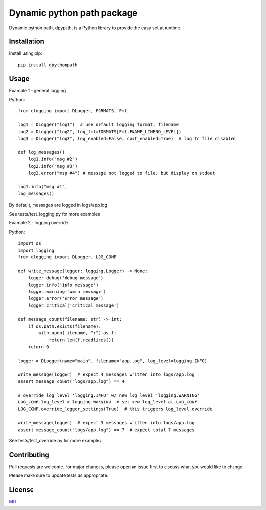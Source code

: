 Dynamic python path package
===========================

Dynamic python path, dpypath, is a Python library to provide the easy set at runtime.

Installation
------------

Install using pip::

    pip install dpythonpath

Usage
-----
Example 1 - general logging

Python::

    from dlogging import DLogger, FORMATS, Fmt

    log1 = DLogger("log1")  # use default logging format, filename
    log2 = DLogger("log2", log_fmt=FORMATS[Fmt.FNAME_LINENO_LEVEL])
    log3 = DLogger("log3", log_enabled=False, cout_enabled=True)  # log to file disabled

    def log_messages():
        log1.info("msg #2")
        log2.info("msg #3")
        log3.error("msg #4") # message not logged to file, but display on stdout

    log1.info("msg #1")
    log_messages()

By default, messages are logged in logs/app.log

See tests/test_logging.py for more examples

Example 2 - logging override

Python::

    import os
    import logging
    from dlogging import DLogger, LOG_CONF

    def write_message(logger: logging.Logger) -> None:
        logger.debug('debug message')
        logger.info('info message')
        logger.warning('warn message')
        logger.error('error message')
        logger.critical('critical message')

    def message_count(filename: str) -> int:
        if os.path.exists(filename):
            with open(filename, "r") as f:
                return len(f.readlines())
        return 0

    logger = DLogger(name="main", filename="app.log", log_level=logging.INFO)

    write_message(logger)  # expect 4 messages written into logs/app.log
    assert message_count("logs/app.log") == 4

    # override log_level 'logging.INFO' w/ new log level 'logging.WARNING'
    LOG_CONF.log_level = logging.WARNING  # set new log_level at LOG_CONF
    LOG_CONF.override_logger_settings(True)  # this triggers log_level override

    write_message(logger)  # expect 3 messages written into logs/app.log
    assert message_count("logs/app.log") == 7  # expect total 7 messages

See tests/test_override.py for more examples

Contributing
------------

Pull requests are welcome. For major changes, please open an issue first to discuss what you would like to change.

Please make sure to update tests as appropriate.

License
-------
`MIT <https://choosealicense.com/licenses/mit/>`_
